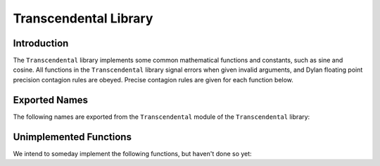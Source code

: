 Transcendental Library
======================


.. current-library:: transcendental
.. current-module:: transcendental

Introduction
------------

The ``Transcendental`` library implements some common mathematical functions
and constants, such as sine and cosine. All functions in the
``Transcendental`` library signal errors when given invalid arguments, and
Dylan floating point precision contagion rules are obeyed. Precise
contagion rules are given for each function below.

Exported Names
--------------

The following names are exported from the ``Transcendental`` module of the
``Transcendental`` library:

.. constant:: $single-pi

   The value of *π* as a single precision floating point number.

   :type: <single-float>

   :superclasses: :drm:`<float>`

   :description:

     The value of *π* as a single precision floating point number.

   :seealso:

     - :const:`$double-pi`

.. constant:: $double-pi

   The value of *π* as a double precision floating point number.

   :type: <double-float>

   :superclasses: :drm:`<float>`

   :description:

     The value of *π* as a double precision floating point number.

   :seealso:

     - :const:`$single-pi`

.. constant:: $single-e

   The value of *e*, the base of natural logarithms, as a single precision
   floating point number.

   :type: <single-float>

   :superclasses: :drm:`<float>`

   :description:

     The value of *e*, the base of natural logarithms, as a single precision
     floating point number.

   :seealso:

     - :const:`$double-e`

.. constant:: $double-e

    The value of *e*, the base of natural logarithms, as a double precision
    floating point number.

    :type: <double-float>

    :superclasses: :drm:`<float>`

    :description:

      The value of *e*, the base of natural logarithms, as a double precision
      floating point number.

   :seealso:

     - :const:`$single-e`

.. generic-function:: sin

   Returns the sine of its argument.

   :signature: sin x => y

   :parameter x: An instance of type :drm:`<real>`. The angle, in radians.
   :value y: An instance of type :drm:`<float>`.

   :description:

     Returns the sine of its argument. The floating point precision of the
     result is given by the precision of ``x``. The result is a single-float
     if ``x`` is an integer.

   :seealso:

     - :gf:`sincos`
     - :gf:`cos`
     - :gf:`tan`

.. generic-function:: sincos

   Returns the sine and the cosine of its argument.

   :signature: sin x => sine, cosine

   :parameter x: An instance of type :drm:`<real>`. The angle, in radians.
   :value sine: An instance of type :drm:`<float>`.
   :value cosine: An instance of type :drm:`<float>`.

   :description:

     Returns the sine and cosine of its argument. The floating point precision of the
     result is given by the precision of ``x``. The result is a single-float
     if ``x`` is an integer.

   :seealso:

     - :gf:`sincos`
     - :gf:`cos`
     - :gf:`tan`

.. generic-function:: cos

   Returns the cosine of its argument.

   :signature: cos x => y

   :parameter x: An instance of type :drm:`<real>`. The angle, in radians.
   :value y: An instance of type :drm:`<float>`.

   :description:

     Returns the cosine of its argument. The floating point precision of the
     result is given by the precision of ``x``. The result is a single-float
     if ``x`` is an integer.

   :seealso:

     - :gf:`sin`
     - :gf:`sincos`
     - :gf:`tan`

.. generic-function:: tan

   Returns the tangent of its argument.

   :signature: tan x => y

   :parameter x: An instance of type :drm:`<real>`. The angle, in radians.
   :value y: An instance of type :drm:`<float>`.

   :description:

     Returns the tangent of its argument. The floating point precision of the
     result is given by the precision of ``x``. The result is a single-float
     if ``x`` is an integer.

   :seealso:

     - :gf:`sin`
     - :gf:`sincos`
     - :gf:`cos`

.. generic-function:: asin

   Returns the arc sine of its argument.

   :signature: asin x => y

   :parameter x: An instance of type :drm:`<real>`. The angle, in radians.
                 If ``x`` is not in the range `[-1,+1]`, an error is signalled.
   :value y: An instance of type :drm:`<float>`.

   :description:

     Returns the arc sine of its argument. The floating point precision of
     the result is given by the precision of ``x``. The result is a
     single-float if ``x`` is an integer.

   :seealso:

     - :gf:`acos`
     - :gf:`atan`

.. generic-function:: acos

   Returns the arc cosine of its argument.

   :signature: acos x => y

   :parameter x: an instance of type :drm:`<real>`. The angle, in radians.
                 If ``x`` is not in the range ``[-1,+1]``, an error is signalled.
   :value y: An instance of type :drm:`<float>`.

   :description:

     Returns the arc cosine of its argument. The floating point precision of
     the result is given by the precision of ``x``. The result is a
     single-float if ``x`` is an integer.

   :seealso:

     - :gf:`asin`
     - :gf:`atan`

.. generic-function:: atan

   Returns the arc tangent of its argument.

   :signature: atan x => y

   :parameter x: An instance of type :drm:`<real>`. The angle, in radians.
                 If ``x`` is not in the range `[-1,+1]`, an error is signalled.
   :value y: An instance of type :drm:`<float>`.

   :description:

     Returns the arc tangent of its argument. The floating point precision of
     the result is given by the precision of *x*. The result is a
     single-float if *x* is an integer.

   :seealso:

     - :gf:`acos`
     - :gf:`asin`

.. generic-function:: atan2

   Returns the arc tangent of one angle divided by another.

   :signature: atan2 x y => z

   :parameter x: An instance of type :drm:`<real>`. The first angle, in radians.
   :parameter y: An instance of type :drm:`<real>`. The second angle, in radians.
   :value z: An instance of type :drm:`<float>`.

   :description:

     Returns the arc tangent of ``x`` divided by ``y``. ``x`` may be zero if ``y``
     is not zero. The signs of ``x`` and ``y`` are used to derive what quadrant
     the angle falls in.

     The floating point precision of the result is given by the precision of
     ``x``/``y``. The result is a single-float if ``x/y`` is an integer.


.. generic-function:: sinh

   Returns the hyperbolic sine of its argument.

   :signature: sinh x => y

   :parameter x: An instance of type :drm:`<real>`. The angle, in radians.
   :value y: An instance of type :drm:`<float>`.

   :description:

     Returns the hyperbolic sine of its argument. The floating point
     precision of the result is given by the precision of ``x``. The result is
     a single-float if ``x`` is an integer.

   :seealso:

     - :gf:`cosh`
     - :gf:`tanh`

.. generic-function:: cosh

   Returns the hyperbolic cosine of its argument.

   :signature: cosh x => y

   :parameter x: An instance of type :drm:`<real>`. The angle, in radians.
   :value y: An instance of type :drm:`<float>`.

   :description:

     Returns the hyperbolic cosine of its argument. The floating point
     precision of the result is given by the precision of ``x``. The result is
     a single-float if ``x`` is an integer.

   :seealso:

     - :gf:`sinh`
     - :gf:`tanh`

.. generic-function:: tanh

   Returns the hyperbolic tangent of its argument.

   :signature: tanh x => y

   :parameter x: An instance of type :drm:`<real>`. The angle, in radians.
   :parameter y: An instance of type :drm:`<float>`.

   :description:

     Returns the hyperbolic tangent of its argument. The floating point
     precision of the result is given by the precision of ``x``. The result is
     a single-float if ``x`` is an integer.

   :seealso:

     - :gf:`cosh`
     - :gf:`sinh`

.. generic-function:: log

   Returns the natural logarithm of its argument.

   :signature: log x => y

   :parameter x: An instance of type :drm:`<real>`.
   :value y: An instance of type :drm:`<float>`.

   :description:

     Returns the natural logarithm of ``x`` to the base e. If x <= 0 <= 1, an
     error is signalled. The floating point precision of the result is given
     by the precision of ``x``. The result is a single-float if ``x`` is an
     integer.

   :seealso:

     - :gf:`exp`

.. generic-function:: exp

   Returns *e*, the base of natural logarithms, raised to the power
   indicated by its argument.

   :signature: exp x => y

   :parameter x: An instance of type :drm:`<real>`.
   :value y: An instance of type :drm:`<float>`.

   :description:

     Returns *e*, the base of natural logarithms, raised to the power ``x``.
     The floating point precision is given by the precision of ``x``.

   :seealso:

     - :gf:`^`
     - :gf:`log`

.. generic-function:: ^

   Returns its first argument, raised to the power indicated by its second
   argument.

   :signature: ^ b x => y

   :parameter b: An instance of type :drm:`<real>`.
   :parameter x: An instance of type :drm:`<real>`.
   :value y: An instance of type :drm:`<real>`.

   :description:

     Returns ``b`` raised to the power ``x``. If ``b`` is ``0`` and ``x`` is not
     positive, an error is signalled. If ``b`` is negative and ``x`` is not an
     integer, an error is signalled.

     If ``b`` and ``x`` are both integers, the result is an integer. If ``x`` is
     negative, an error is signalled.

     The floating point precision is given by the precision of ``b``. The
     result is a single-float if ``b`` is an integer.

   :seealso:

     - :gf:`exp`

.. method:: ^
   :specializer: <integer>, <integer>

.. generic-function:: sqrt

   Returns the square root of its argument.

   :signature: sqrt x => y

   :parameter x: An instance of type :drm:`<real>`.
   :value y: An instance of type :drm:`<float>`.

   :description:

     Returns the square root of x. If x is less than zero an error is
     signalled. The floating point precision of the result is given by the
     precision of ``x``. The result is a single-float if ``x`` is an integer.

   :seealso:

     - :gf:`isqrt`

.. generic-function:: isqrt

   Returns the integer square root of its argument.

   :signature: isqrt x => y

   :parameter x: An instance of type :drm:`<integer>`.
   :value y: An instance of type :drm:`<integer>`.

   :description:

     Returns the integer square root of ``x``, that is the greatest integer
     less than or equal to the exact positive square root of ``x``. If ``x`` <
     ``0``, an error is signalled.

   :seealso:

     - :gf:`sqrt`

Unimplemented Functions
-----------------------

We intend to someday implement the following functions, but haven't done
so yet:

.. generic-function:: asinh

   Returns the hyperbolic arc sine of its argument.

   :signature: asinh x => y

   :parameter x: An instance of type :drm:`<real>`. The angle, in radians.
   :value y: An instance of type :drm:`<float>`.

   :description:

     Returns the hyperbolic arc sine of its argument. The floating point
     precision of the result is given by the precision of ``x``. The result is
     a single-float if ``x`` is an integer.

   :seealso:

     - :gf:`acosh`
     - :gf:`atanh`

.. generic-function:: acosh

   Returns the hyperbolic arc cosine of its argument.

   :signature: acosh x => y

   :parameter x: An instance of type :drm:`<real>`. The angle, in radians.
   :value y: An instance of type :drm:`<float>`.

   :description:

     Returns the hyperbolic arc cosine of its argument. The floating point
     precision of the result is given by the precision of ``x``. The result is
     a single-float if ``x`` is an integer.

   :seealso:

     - :gf:`asinh`
     - :gf:`atanh`

.. generic-function:: atanh

   Returns the hyperbolic arc tangent of its argument.

   :signature: atanh x => y

   :parameter x: An instance of type :drm:`<real>`. The angle, in radians.
   :value y: An instance of type :drm:`<float>`.

   :description:

     Returns the hyperbolic arc tangent of its argument. The floating point
     precision of the result is given by the precision of ``x``. The result is
     a single-float if ``x`` is an integer.

   :seealso:

     - :gf:`acosh`
     - :gf:`asinh`
